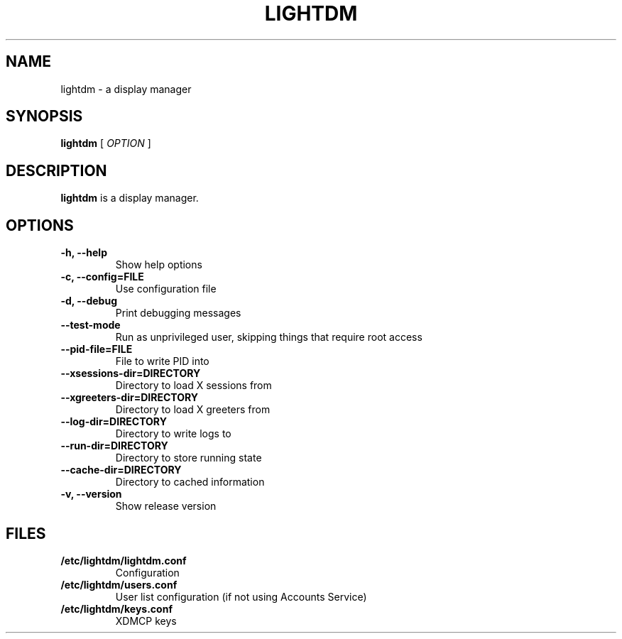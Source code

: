 .\" Copyright (c) 2010 - Robert Ancell
.TH LIGHTDM 1 "27 June 2010"
.SH NAME
lightdm \- a display manager
.SH SYNOPSIS
.B lightdm
[
.I OPTION
]
.SH DESCRIPTION
.B lightdm
is a display manager.
.SH OPTIONS
.TP
.B \-h, \-\-help
Show help options
.TP
.B \-c, \-\-config=FILE
Use configuration file
.TP
.B \-d, \-\-debug
Print debugging messages
.TP
.B \-\-test\-mode
Run as unprivileged user, skipping things that require root access
.TP
.B \-\-pid\-file=FILE
File to write PID into
.TP
.B \-\-xsessions\-dir=DIRECTORY
Directory to load X sessions from
.TP
.B \-\-xgreeters\-dir=DIRECTORY
Directory to load X greeters from
.TP
.B \-\-log\-dir=DIRECTORY
Directory to write logs to
.TP
.B \-\-run\-dir=DIRECTORY
Directory to store running state
.TP
.B \-\-cache\-dir=DIRECTORY
Directory to cached information
.TP
.B \-v, \-\-version
Show release version
.SH FILES
.PD 0
.TP
.B /etc/lightdm/lightdm.conf
Configuration
.TP

.B /etc/lightdm/users.conf
User list configuration (if not using Accounts Service)
.TP

.B /etc/lightdm/keys.conf
XDMCP keys
.sp
.LP
